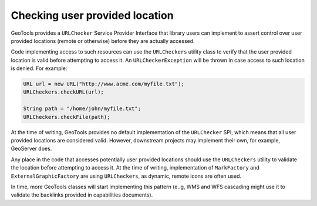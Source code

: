 Checking user provided location
-------------------------------

GeoTools provides a ``URLChecker`` Service Provider Interface that library users can implement
to assert control over user provided locations (remote or otherwise) before they are actually
accessed.

Code implementing access to such resources can use the ``URLCheckers`` utility class to verify
that the user provided location is valid before attempting to access it. An ``URLCheckerException`` 
will be thrown in case access to such location is denied. For example:

.. code-block:: java

    URL url = new URL("http://www.acme.com/myfile.txt");
    URLCheckers.checkURL(url);

    String path = "/home/john/myfile.txt";
    URLCheckers.checkFile(path);

At the time of writing, GeoTools provides no default implementation of the ``URLChecker`` SPI, 
which means that all user provided locations are considered valid. However, downstream
projects may implement their own, for example, GeoServer does.

Any place in the code that accesses potentially user provided locations should use the 
``URLCheckers`` utility to validate the location before attempting to access it.
At the time of writing, implementation of ``MarkFactory`` and ``ExternalGraphicFactory`` are
using ``URLCheckers``, as dynamic, remote icons are often used. 

In time, more GeoTools classes will start implementing this pattern (e..g, WMS and WFS
cascading might use it to validate the backlinks provided in capabilities documents).